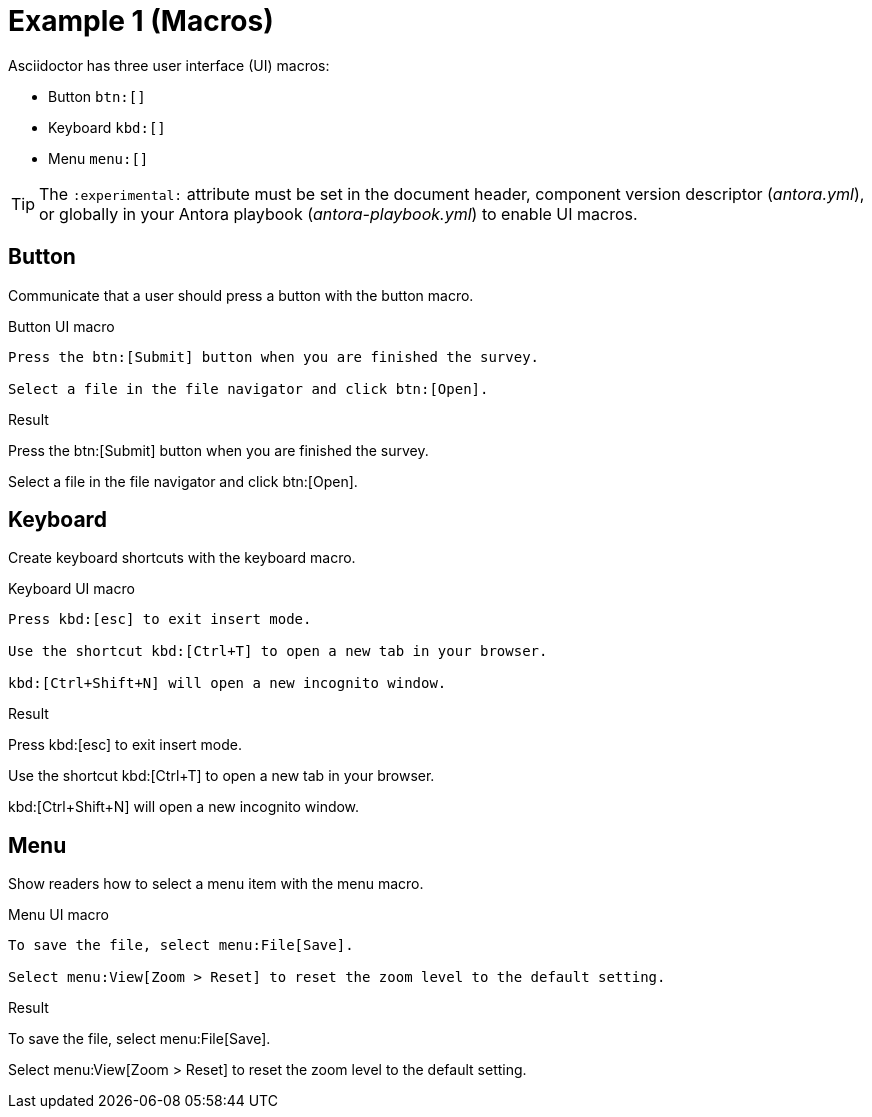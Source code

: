 = Example 1 (Macros) 
:example-caption!:

Asciidoctor has three user interface (UI) macros:

* Button `btn:[]`
* Keyboard `kbd:[]`
* Menu `menu:[]`

TIP: The `:experimental:` attribute must be set in the document header, component version descriptor (_antora.yml_), or globally in your Antora playbook (_antora-playbook.yml_) to enable UI macros.

== Button

Communicate that a user should press a button with the button macro.

.Button UI macro
----
Press the btn:[Submit] button when you are finished the survey.

Select a file in the file navigator and click btn:[Open].
----

.Result
====
Press the btn:[Submit] button when you are finished the survey.

Select a file in the file navigator and click btn:[Open].
====

== Keyboard

Create keyboard shortcuts with the keyboard macro.

.Keyboard UI macro
----
Press kbd:[esc] to exit insert mode.

Use the shortcut kbd:[Ctrl+T] to open a new tab in your browser.

kbd:[Ctrl+Shift+N] will open a new incognito window.
----

.Result
====
Press kbd:[esc] to exit insert mode.

Use the shortcut kbd:[Ctrl+T] to open a new tab in your browser.

kbd:[Ctrl+Shift+N] will open a new incognito window.
====

== Menu

Show readers how to select a menu item with the menu macro.

.Menu UI macro
----
To save the file, select menu:File[Save].

Select menu:View[Zoom > Reset] to reset the zoom level to the default setting.
----

.Result
====
To save the file, select menu:File[Save].

Select menu:View[Zoom > Reset] to reset the zoom level to the default setting.
====
